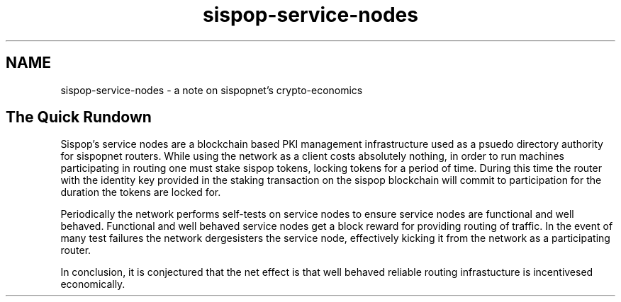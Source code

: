 .TH "sispop-service-nodes" "7" "Dec 3, 2018"

.SH "NAME"
sispop-service-nodes \- a note on sispopnet's crypto-economics
.SH "The Quick Rundown"

.PP
Sispop's service nodes are a blockchain based PKI management infrastructure used as a psuedo directory authority for sispopnet routers.
While using the network as a client costs absolutely nothing,
in order to run machines participating in routing one must stake sispop tokens,
locking tokens for a period of time.
During this time the router with the identity key provided in the staking transaction on the sispop blockchain will commit to participation for the duration the tokens are locked for.

.PP
Periodically the network performs self-tests on service nodes to ensure service nodes are functional and well behaved.
Functional and well behaved service nodes get a block reward for providing routing of traffic.
In the event of many test failures the network dergesisters the service node,
effectively kicking it from the network as a participating router.

.PP
In conclusion,
it is conjectured that the net effect is that well behaved reliable routing infrastucture is incentivesed economically.
